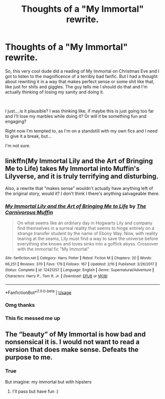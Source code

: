 #+TITLE: Thoughts of a "My Immortal" rewrite.

* Thoughts of a "My Immortal" rewrite.
:PROPERTIES:
:Score: 6
:DateUnix: 1545809735.0
:DateShort: 2018-Dec-26
:FlairText: Discussion
:END:
So, this very cool dude did a reading of My Immortal on Christmas Eve and I got to listen to the magnificence of a terribly bad fanfic. But I had a thought about rewriting it in a way that makes perfect sense or some shit like that, like just for shits and giggles. The guy tells me I should do that and I'm actually thinking of losing my sanity and doing it.

​

I just....is it plausible? I was thinking like, if maybe this is just going too far and I'll lose my marbles while doing it? Or will it be something fun and engaging?

Right now I'm tempted to, as I'm on a standstill with my own fics and I need to give it a break, but...

I'm not sure.


** linkffn(My Immortal Lily and the Art of Bringing Me to Life) takes My Immortal into Muffin's Lilyverse, and it is truly terrifying and disturbing.

Also, a rewrite that "makes sense" wouldn't actually have anything left of the original story, would it? I don't think I there's anything salvageable there.
:PROPERTIES:
:Author: A2i9
:Score: 10
:DateUnix: 1545812102.0
:DateShort: 2018-Dec-26
:END:

*** [[https://www.fanfiction.net/s/12421257/1/][*/My Immortal Lily and the Art of Bringing Me to Life/*]] by [[https://www.fanfiction.net/u/1318815/The-Carnivorous-Muffin][/The Carnivorous Muffin/]]

#+begin_quote
  On what seems like an ordinary day in Hogwarts Lily and company find themselves in a surreal reality that seems to hinge entirely on a strange transfer student by the name of Ebony Way. Now, with reality tearing at the seams, Lily must find a way to save the universe before everything she knows and loves sinks into a goffick abyss. Crossover with the immortal fic "My Immortal"
#+end_quote

^{/Site/:} ^{fanfiction.net} ^{*|*} ^{/Category/:} ^{Harry} ^{Potter} ^{*|*} ^{/Rated/:} ^{Fiction} ^{M} ^{*|*} ^{/Chapters/:} ^{20} ^{*|*} ^{/Words/:} ^{66,251} ^{*|*} ^{/Reviews/:} ^{370} ^{*|*} ^{/Favs/:} ^{179} ^{*|*} ^{/Follows/:} ^{167} ^{*|*} ^{/Updated/:} ^{2/16} ^{*|*} ^{/Published/:} ^{3/26/2017} ^{*|*} ^{/Status/:} ^{Complete} ^{*|*} ^{/id/:} ^{12421257} ^{*|*} ^{/Language/:} ^{English} ^{*|*} ^{/Genre/:} ^{Supernatural/Adventure} ^{*|*} ^{/Characters/:} ^{Harry} ^{P.,} ^{Tom} ^{R.} ^{Jr.} ^{*|*} ^{/Download/:} ^{[[http://www.ff2ebook.com/old/ffn-bot/index.php?id=12421257&source=ff&filetype=epub][EPUB]]} ^{or} ^{[[http://www.ff2ebook.com/old/ffn-bot/index.php?id=12421257&source=ff&filetype=mobi][MOBI]]}

--------------

*FanfictionBot*^{2.0.0-beta} | [[https://github.com/tusing/reddit-ffn-bot/wiki/Usage][Usage]]
:PROPERTIES:
:Author: FanfictionBot
:Score: 2
:DateUnix: 1545812122.0
:DateShort: 2018-Dec-26
:END:


*** Omg thanks
:PROPERTIES:
:Score: 2
:DateUnix: 1545816532.0
:DateShort: 2018-Dec-26
:END:


*** This fic messed me up
:PROPERTIES:
:Author: MarshallEye
:Score: 2
:DateUnix: 1545837776.0
:DateShort: 2018-Dec-26
:END:


** The “beauty” of My Immortal is how bad and nonsensical it is. I would not want to read a version that does make sense. Defeats the purpose to me.
:PROPERTIES:
:Author: ravenclaw-sass
:Score: 9
:DateUnix: 1545815423.0
:DateShort: 2018-Dec-26
:END:

*** True

But imagine: my immortal but with hipsters
:PROPERTIES:
:Score: 2
:DateUnix: 1545816659.0
:DateShort: 2018-Dec-26
:END:

**** I'll pass but have fun :)
:PROPERTIES:
:Author: ravenclaw-sass
:Score: 2
:DateUnix: 1545816876.0
:DateShort: 2018-Dec-26
:END:
